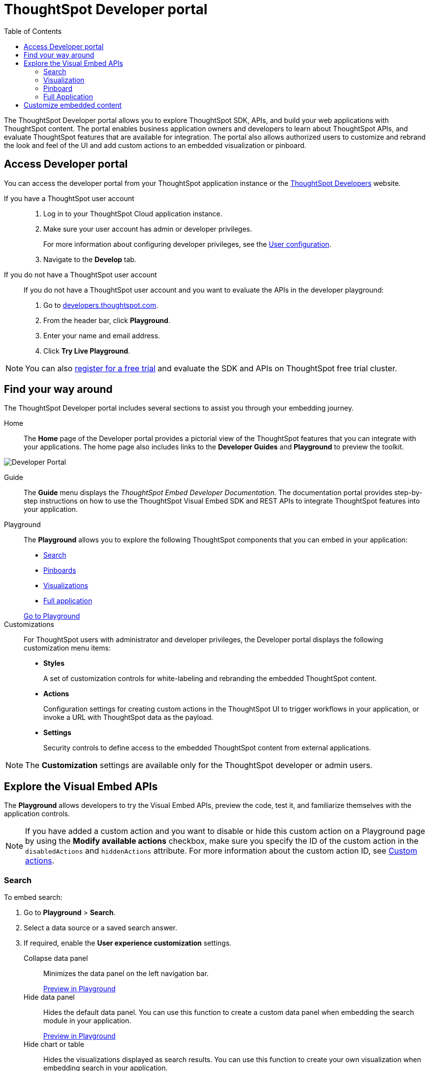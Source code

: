 = ThoughtSpot Developer portal
:toc: true

:page-title: ThoughtSpot Developer Portal
:page-pageid: spotdev-portal
:page-description: Using ThoughtSpot Developer Portal


The ThoughtSpot Developer portal allows you to explore ThoughtSpot SDK, APIs, and build your web applications with ThoughtSpot content.
The portal enables business application owners and developers to learn about ThoughtSpot APIs, and evaluate ThoughtSpot features that are available for integration.
The portal also allows authorized users to customize and rebrand the look and feel of the UI and add custom actions to an embedded visualization or pinboard.

== Access Developer portal
You can access the developer portal from your ThoughtSpot application instance or the link:https://developers.thoughtspot.com/[ThoughtSpot Developers, window=_blank] website.

If you have a ThoughtSpot user account::
. Log in to your ThoughtSpot Cloud application instance.
. Make sure your user account has admin or developer privileges.
+
For more information about configuring developer privileges, see the xref:user-roles.adoc[User configuration].
. Navigate to the **Develop** tab.

If you do not have a ThoughtSpot user account::
If you do not have a ThoughtSpot user account and you want to evaluate the APIs in the developer playground: 
. Go to link:https://developers.thoughtspot.com/[developers.thoughtspot.com, window=_blank].
. From the header bar, click *Playground*.
. Enter your name and email address.
. Click *Try Live Playground*.

[NOTE]
You can also link:https://www.thoughtspot.com/trial?tsref=trialtsefaq[register for a free trial, window=_blank] and evaluate the SDK and APIs on ThoughtSpot free trial cluster.

== Find your way around
The ThoughtSpot Developer portal includes several sections to assist you through your embedding journey.

Home::
The *Home* page of the Developer portal provides a pictorial view of the ThoughtSpot features that you can integrate with your applications.
The home page also includes links to the *Developer Guides* and *Playground* to preview the toolkit.

image::./images/develop-home.png[Developer Portal]

Guide::
The *Guide* menu displays the _ThoughtSpot Embed Developer Documentation_. The documentation portal provides step-by-step instructions on how to use the ThoughtSpot Visual Embed SDK and REST APIs to integrate ThoughtSpot features into your application.

Playground::
The *Playground* allows you to explore the following ThoughtSpot components that you can embed in your application:
* xref:spotdev-portal.adoc#playground-search[Search]
* xref:spotdev-portal.adoc#playground-pinboard[Pinboards]
* xref:spotdev-portal.adoc#playground-visualization[Visualizations]
* xref:spotdev-portal.adoc#playground-fullapp[Full application]

+
++++
<a href="{{previewPrefix}}/playground/search" id="preview-in-playground" target="_blank">Go to Playground</a>
++++

Customizations::
For ThoughtSpot users with administrator and developer privileges, the Developer portal displays the following customization menu items:

* *Styles*
+
A set of customization controls for white-labeling and rebranding the embedded ThoughtSpot content.

* *Actions*
+
Configuration settings for creating custom actions in the ThoughtSpot UI to trigger workflows in your application, or invoke a URL with ThoughtSpot data as the payload.

* *Settings*
+
Security controls to define access to the embedded ThoughtSpot content from external applications.

[NOTE]
The *Customization* settings are available only for the ThoughtSpot developer or admin users.

== Explore the Visual Embed APIs
The *Playground* allows developers to try the Visual Embed APIs, preview the code, test it, and familiarize themselves with the application controls.

[NOTE]
If you have added a custom action and you want to disable or hide this custom action on a Playground page by using the *Modify available actions* checkbox, make sure you specify the ID of the custom action in the `disabledActions` and `hiddenActions` attribute. For more information about the custom action ID, see xref:customize-actions-menu.adoc[Custom actions].

[#playground-search]
=== Search
To embed search:

. Go to *Playground* > *Search*.
. Select a data source or a saved search answer.
. If required, enable the *User experience customization* settings.
+
Collapse data panel::
Minimizes the data panel on the left navigation bar.

+
++++
<a href="{{previewPrefix}}/playground/search?collapseDataSources=true" id="preview-in-playground" target="_blank">Preview in Playground</a>
++++
+
Hide data panel::
Hides the default data panel. You can use this function to create a custom data panel when embedding the search module in your application.
+
++++
<a href="{{previewPrefix}}/playground/search?hideDataSources=true" id="preview-in-playground" target="_blank">Preview in Playground</a>
++++
+
Hide chart or table::
Hides the visualizations displayed as search results. You can use this function to create your own visualization when embedding search in your application.
+
++++
<a href="{{previewPrefix}}/playground/search?hideResults=true" id="preview-in-playground" target="_blank">Preview in Playground</a>
++++
+
Modify available actions::
Disables or hides the specified action menu items in the **More** menu image:./images/icon-more-10px.png[the more options menu], or the menu bar in the search answer page. You can use this function to restrict user access to certain features, or to remove the menu items that are not applicable to your application context.

+
* To disable an action menu item, specify the menu string in the  `disabledActions` attribute. For example, to disable the **Replay Search** action menu item from the **More** menu image:./images/icon-more-10px.png[the more options menu], specify the **Replay Search** menu string in the `disabledActions` attribute as shown here:
+
----
disabledActions: [Action.ReplaySearch]
----
+
Or

+
----
disabledActions: ['replaySearch']
----
+
++++
<a href="{{previewPrefix}}/playground/search?modifyActions=true" id="preview-in-playground" target="_blank">Try it out</a>
++++
+
* To display a tooltip for the disabled menu item, specify the reason for disabling the menu item in the `disabledActionReason` attribute.
* To hide an action menu item, specify the action text string in the `hiddenActions` attribute:

+
----
hiddenActions: [Action.ReplaySearch]
----
+
Or

+

----
hiddenActions: ['replaySearch']
----
+
++++
<a href="{{previewPrefix}}/playground/search?modifyActions=true" id="preview-in-playground" target="_blank">Try it out</a>
++++
+

For a complete list of action menu items and the corresponding text strings to use for disabling or hiding these menu items, see link:{{visualEmbedSDKPrefix}}/enums/action.html[Action, window=_blank].


+
Add search tokens::
Enables constructing a search query using search tokens.

+

In the following example, to fetch the total revenue data by shipping mode, the `searchQuery` string uses the xref:search-data-api.adoc#column[Column] search token:

+
----
searchQuery: "[Revenue] by [Shipmode]"
----
+
For more information on the search tokens and query string components, see xref:search-data-api.adoc##components[Components of a search query].

+
++++
<a href="{{previewPrefix}}/playground/search/searchQuery=true" id="preview-in-playground" target="_blank">Try it out</a>
++++
+
Handle custom actions::
Allows you to view the code for a custom action event. If the embedded instance has a custom action, use this checkbox to view the event generated by the custom action and send ThoughtSpot data as a payload.

+

. Click *Run*.

[#playground-visualization]
=== Visualization
To embed a visualization:

. Go to *Playground* > *Visualization*.
. Select a pinboard or visualization.
. If required, enable the *User experience customization* settings.

+
Modify available actions::
Disables or hides the specified action menu items in the **More** menu image:./images/icon-more-10px.png[the more options menu] on the visualizations page. You can use this function to restrict user access to certain features, or to remove the menu items that are not applicable to your application context.

+
* To disable an action menu item, specify the menu string in `disabledActions` attribute. For example, to disable the **Download** action menu item from the **More** menu image:./images/icon-more-10px.png[the more options menu], set the value of the `disabledActions` attribute to `Action.Download` or `download`:

+
----
disabledActions: [Action.Download]
----
+
Or

+
----
disabledActions: ['download']
----
+
++++
<a href="{{previewPrefix}}/playground/answer?modifyActions=true" id="preview-in-playground" target="_blank">Try it out</a>
++++

* To display a tooltip for the disabled menu item, specify the reason for disabling the menu item in the `disabledActionReason` attribute.
* To hide an action menu item, specify the action text string in the `hiddenActions` attribute:

+
----
hiddenActions: [Action.Download]
----
+

Or

+
----
hiddenActions: ['download']
----
+
++++
<a href="{{previewPrefix}}/playground/answer?modifyActions=true" id="preview-in-playground" target="_blank">Try it out</a>
++++
+
For a complete list of action menu items and the corresponding text strings to use for disabling or hiding menu items, see link:{{visualEmbedSDKPrefix}}/enums/action.html[Action, window=_blank].

+
Set runtime filters::

Enables Runtime Filters.

+
Runtime filters provide the ability to filter data at the time of retrieval.
To apply Runtime Filters, pass the `columnName`, `operator`, and `value` parameters in the `runtimeFilters` attribute.

+
[source,javascript]
----
runtimeFilters: [{
  columnName: 'color',
  operator: 'EQ',
  values: [ 'red' ]
  }]
----


+
++++
<a href="{{previewPrefix}}/playground/answer?runtimeFilters=true" id="preview-in-playground" target="_blank">Preview in Playground</a>
++++


+
+
For more information, see link:https://cloud-docs.thoughtspot.com/admin/ts-cloud/apply-runtime-filter.html[Apply a Runtime Filter, window=_blank].

+
Handle custom actions::
Allows you to view the code for a custom action event. If the embedded instance has a custom action, use this checkbox to view the event generated by the custom action and send ThoughtSpot data as a payload.

+
. Click *Run*.

[#playground-pinboard]
=== Pinboard
To embed a pinboard:

. Go to *Playground* > *Pinboard*.
. Select a pinboard.
. If required, enable *User experience customization* settings.

+
Modify available actions::
Disables or hides the specified action menu items in the **More** menu image:./images/icon-more-10px.png[the more options menu], or the menu bar on the *Pinboards* page. You can use this function to restrict user access to certain features, or to remove the menu items that are not applicable to your application context.

* To disable an action menu item, specify the menu string in the  `disabledActions` attribute. For example, to disable the **Download As PDF**  action menu item from the **More** menu image:./images/icon-more-10px.png[the more options menu], set the value of the `disabledActions` attribute as `Action.DownloadAsPdf` or `downloadAsPdf`.
+
----
disabledActions: [Action.DownloadAsPdf]
----
+
Or

+
----
disabledActions: ['downloadAsPdf']
----


+
++++
<a href="{{previewPrefix}}/playground/pinboard?modifyActions=true" id="preview-in-playground" target="_blank">Preview in Playground</a>
++++


* To display a tooltip for the disabled menu item, specify the reason for disabling the menu item in the `disabledActionReason` attribute.

* To hide an action menu item, specify the action text string in the `hiddenActions` attribute:
+
----
hiddenActions: [Action.DownloadAsPdf]
----
+
Or

+
----
hiddenActions: ['downloadAsPdf']
----


+
++++
<a href="{{previewPrefix}}/playground/pinboard?modifyActions=true" id="preview-in-playground" target="_blank">Preview in Playground</a>
++++


+
For a complete list of action menu items and the corresponding strings to use for disabling or hiding menu items, see link:{{visualEmbedSDKPrefix}}/enums/action.html[Action, window=_blank].

Set runtime filters::

Enables Runtime Filters on a visualization in a pinboard.

+
Runtime filters provide the ability to filter data at the time of retrieval.
To apply Runtime Filters, pass the `columnName`, `operator`, and `value` parameters in the `runtimeFilters` attribute.

+
[source,javascript]
----
runtimeFilters: [{
      columnName: 'Revenue',
      operator: 'EQ',
      values: [ 100000 ]
      }]
----


+
++++
<a href="{{previewPrefix}}/playground/pinboard?runtimeFilters=true" id="preview-in-playground" target="_blank">Try it out</a>
++++

+
For more information, see link:https://cloud-docs.thoughtspot.com/admin/ts-cloud/apply-runtime-filter.html[Apply a Runtime Filter, window=_blank].

+
Handle custom actions::
Allows you to view the code for a custom action event. If the embedded instance has a custom action, use this checkbox to view the event generated by the custom action and send ThoughtSpot data as a payload.

+
. Click *Run*.

[#playground-fullapp]
=== Full Application
To embed the full ThoughtSpot application:

. Go to *Playground* > *Full app*.
. Select a tab to set a default page view for embedded application users.
. If required, enable *User experience customization* settings.

+
Modify available actions::
Disables or hides the specified action menu items in the **More** menu image:./images/icon-more-10px.png[the more options menu], or the menu bar on the ThoughtSpot application pages. You can use this function to restrict user access to certain features, or to remove the menu items that are not applicable to your application context.


+
++++
<a href="{{previewPrefix}}/playground/fullApp?modifyActions=true" id="preview-in-playground" target="_blank">Preview in Playground</a>
++++


*  To disable an action menu item, specify the menu string in the  `disabledActions` attribute. For example,  to disable the  *Share* menu on a ThoughtSpot application page, set the value of the `disabledActions` attribute as `Action.Share` or `share`.

+
----
disabledActions: [Action.Share]
----
+
Or

+
----
disabledActions: ['share']
----
* To display a tooltip for the disabled menu item, specify the reason for disabling the menu item in the `disabledActionReason` attribute.

* To hide an action menu item, specify the action text string in the `hiddenActions` attribute:
+
----
hiddenActions: [Action.Share]
----
+
Or

+
----
hiddenActions: ['share']
----

+
For a complete list of action menu items and the corresponding strings to use for disabling or hiding menu items, see link:{{visualEmbedSDKPrefix}}/enums/action.html[Action, window=_blank].

+
Show navigation bar::
Displays the ThoughtSpot top navigation bar. By default, the navigation bar is hidden.
+
++++
<a href="{{previewPrefix}}/playground/fullApp?showNavBar=true" id="preview-in-playground" target="_blank">Preview in Playground</a>
++++
Navigate to URL::
Allows you to define a specific URL path for loading a ThoughtSpot application page. If a particular ThoughtSpot page is set as a homepage in  the `pageID` attribute and the URL path is also defined in the `path` attribute, the path definition takes precedence.

Set runtime filters::

Enables Runtime Filters on a visualization in a pinboard.

+
Runtime filters provide the ability to filter data at the time of retrieval.
To apply Runtime Filters, pass the `columnName`, `operator`, and `value` parameters in the `runtimeFilters` attribute.

+
[source,javascript]
----
runtimeFilters: [{
      columnName: 'Revenue',
      operator: 'EQ',
      values: [ 100000 ]
      }]
----


+
++++
<a href="{{previewPrefix}}/playground/fullApp?runtimeFilters=true" id="preview-in-playground" target="_blank">Preview in Playground</a>
++++


+
For more information, see link:https://cloud-docs.thoughtspot.com/admin/ts-cloud/apply-runtime-filter.html[Apply a Runtime Filter, window=_blank].

+
Handle custom actions::
Allows you to view the code for a custom action event. If the embedded instance has a custom action, use this checkbox to view the event generated by the custom action and send ThoughtSpot data as a payload.

+
. Click *Run*.

== Customize embedded content
* To xref:customize-style.adoc[white-label and rebrand the embedded ThoughtSpot content], click *Customizations* > *Styles*.
* To xref:customize-actions-menu.adoc[add custom actions] to the *More* menu image:./images/icon-more-10px.png[the more options menu] on a visualization or pinboards page, go to *Customizations* > *Actions*.
* If you are a ThoughtSpot admin user and you want to configure security settings, such as  xref:security-settings.adoc[CORS and CSP domains],  xref:trusted-authentication.adoc[trusted authentication service], and  xref:configure-saml.adoc[SAML redirect domains], go to *Customizations* > *Settings*.
* To xref:customize-links.adoc[customize the link format for an embedded ThoughtSpot instance], go to *Customizations* > *Links*.

////
+
Disable Search Assist::
Disables the Search Assist feature. Search Assist allows you to create a custom onboarding experience for your users by demonstrating how to search data from the example queries created on your worksheet.
+
++++
<a href="{{previewPrefix}}/playground/search?enableSearchAssist=true" id="preview-in-playground" target="_blank">Preview in Playground</a>
++++
////
